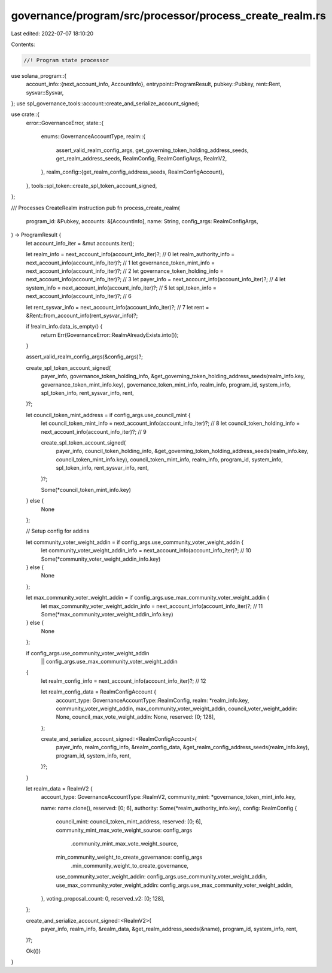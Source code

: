 governance/program/src/processor/process_create_realm.rs
========================================================

Last edited: 2022-07-07 18:10:20

Contents:

.. code-block:: rs

    //! Program state processor

use solana_program::{
    account_info::{next_account_info, AccountInfo},
    entrypoint::ProgramResult,
    pubkey::Pubkey,
    rent::Rent,
    sysvar::Sysvar,
};
use spl_governance_tools::account::create_and_serialize_account_signed;

use crate::{
    error::GovernanceError,
    state::{
        enums::GovernanceAccountType,
        realm::{
            assert_valid_realm_config_args, get_governing_token_holding_address_seeds,
            get_realm_address_seeds, RealmConfig, RealmConfigArgs, RealmV2,
        },
        realm_config::{get_realm_config_address_seeds, RealmConfigAccount},
    },
    tools::spl_token::create_spl_token_account_signed,
};

/// Processes CreateRealm instruction
pub fn process_create_realm(
    program_id: &Pubkey,
    accounts: &[AccountInfo],
    name: String,
    config_args: RealmConfigArgs,
) -> ProgramResult {
    let account_info_iter = &mut accounts.iter();

    let realm_info = next_account_info(account_info_iter)?; // 0
    let realm_authority_info = next_account_info(account_info_iter)?; // 1
    let governance_token_mint_info = next_account_info(account_info_iter)?; // 2
    let governance_token_holding_info = next_account_info(account_info_iter)?; // 3
    let payer_info = next_account_info(account_info_iter)?; // 4
    let system_info = next_account_info(account_info_iter)?; // 5
    let spl_token_info = next_account_info(account_info_iter)?; // 6

    let rent_sysvar_info = next_account_info(account_info_iter)?; // 7
    let rent = &Rent::from_account_info(rent_sysvar_info)?;

    if !realm_info.data_is_empty() {
        return Err(GovernanceError::RealmAlreadyExists.into());
    }

    assert_valid_realm_config_args(&config_args)?;

    create_spl_token_account_signed(
        payer_info,
        governance_token_holding_info,
        &get_governing_token_holding_address_seeds(realm_info.key, governance_token_mint_info.key),
        governance_token_mint_info,
        realm_info,
        program_id,
        system_info,
        spl_token_info,
        rent_sysvar_info,
        rent,
    )?;

    let council_token_mint_address = if config_args.use_council_mint {
        let council_token_mint_info = next_account_info(account_info_iter)?; // 8
        let council_token_holding_info = next_account_info(account_info_iter)?; // 9

        create_spl_token_account_signed(
            payer_info,
            council_token_holding_info,
            &get_governing_token_holding_address_seeds(realm_info.key, council_token_mint_info.key),
            council_token_mint_info,
            realm_info,
            program_id,
            system_info,
            spl_token_info,
            rent_sysvar_info,
            rent,
        )?;

        Some(*council_token_mint_info.key)
    } else {
        None
    };

    // Setup config for addins

    let community_voter_weight_addin = if config_args.use_community_voter_weight_addin {
        let community_voter_weight_addin_info = next_account_info(account_info_iter)?; // 10
        Some(*community_voter_weight_addin_info.key)
    } else {
        None
    };

    let max_community_voter_weight_addin = if config_args.use_max_community_voter_weight_addin {
        let max_community_voter_weight_addin_info = next_account_info(account_info_iter)?; // 11
        Some(*max_community_voter_weight_addin_info.key)
    } else {
        None
    };

    if config_args.use_community_voter_weight_addin
        || config_args.use_max_community_voter_weight_addin
    {
        let realm_config_info = next_account_info(account_info_iter)?; // 12

        let realm_config_data = RealmConfigAccount {
            account_type: GovernanceAccountType::RealmConfig,
            realm: *realm_info.key,
            community_voter_weight_addin,
            max_community_voter_weight_addin,
            council_voter_weight_addin: None,
            council_max_vote_weight_addin: None,
            reserved: [0; 128],
        };

        create_and_serialize_account_signed::<RealmConfigAccount>(
            payer_info,
            realm_config_info,
            &realm_config_data,
            &get_realm_config_address_seeds(realm_info.key),
            program_id,
            system_info,
            rent,
        )?;
    }

    let realm_data = RealmV2 {
        account_type: GovernanceAccountType::RealmV2,
        community_mint: *governance_token_mint_info.key,

        name: name.clone(),
        reserved: [0; 6],
        authority: Some(*realm_authority_info.key),
        config: RealmConfig {
            council_mint: council_token_mint_address,
            reserved: [0; 6],
            community_mint_max_vote_weight_source: config_args
                .community_mint_max_vote_weight_source,
            min_community_weight_to_create_governance: config_args
                .min_community_weight_to_create_governance,
            use_community_voter_weight_addin: config_args.use_community_voter_weight_addin,
            use_max_community_voter_weight_addin: config_args.use_max_community_voter_weight_addin,
        },
        voting_proposal_count: 0,
        reserved_v2: [0; 128],
    };

    create_and_serialize_account_signed::<RealmV2>(
        payer_info,
        realm_info,
        &realm_data,
        &get_realm_address_seeds(&name),
        program_id,
        system_info,
        rent,
    )?;

    Ok(())
}


